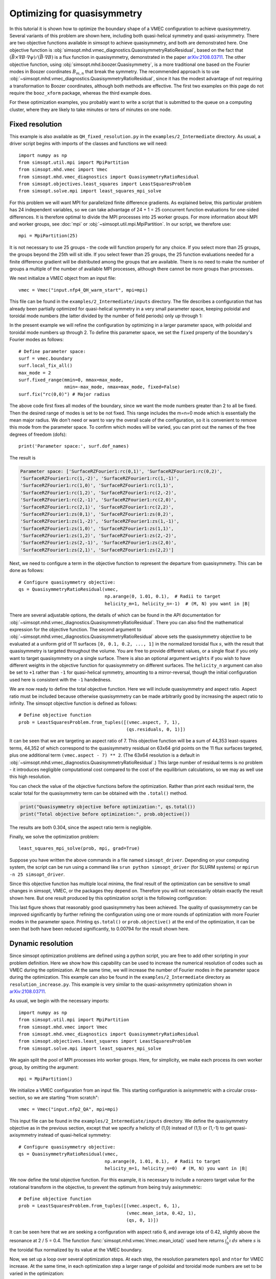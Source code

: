 Optimizing for quasisymmetry
============================

In this tutorial it is shown how to optimize the boundary shape of a
VMEC configuration to achieve quasisymmetry.  Several variants of this
problem are shown here, including both quasi-helical symmetry and
quasi-axisymmetry.  There are two objective functions available in
simsopt to achieve quasisymmetry, and both are demonstrated here.  One
objective function is
:obj:`simsopt.mhd.vmec_diagnostics.QuasisymmetryRatioResidual`, based
on the fact that :math:`(\vec{B}\times\nabla B
\cdot\nabla\psi)/(\vec{B}\cdot\nabla B)` is a flux function in
quasisymmetry, demonstrated in the paper `arXiv:2108.03711
<https://arxiv.org/pdf/2108.03711>`__.  The other objective function,
using :obj:`simsopt.mhd.boozer.Quasisymmetry`, is a more traditional
one based on the Fourier modes in Boozer coordinates :math:`B_{m,n}`
that break the symmetry. The recommended approach is to use
:obj:`~simsopt.mhd.vmec_diagnostics.QuasisymmetryRatioResidual`, since
it has the modest advantage of not requiring a transformation to
Boozer coordinates, although both methods are effective. The first two
examples on this page do not require the ``booz_xform`` package,
whereas the third example does.

For these optimization examples, you probably want to write a script
that is submitted to the queue on a computing cluster, where they are
likely to take minutes or tens of minutes on one node.



Fixed resolution
----------------

..
   This example was run on IPP-Cobra in /ptmp/mlan/20211217-01-simsopt_docs_tutorials/20211217-01-001_QH_fixed_resolution
   The final configuration is also available at
   ~/Box Sync/work21/wout_20211217-01-001_simsopt_docs_tutorials_nfp4_QH_warm_start_000_000038.nc

This example is also available as ``QH_fixed_resolution.py`` in the
``examples/2_Intermediate`` directory.  As usual, a driver script begins with
imports of the classes and functions we will need::

  import numpy as np
  from simsopt.util.mpi import MpiPartition
  from simsopt.mhd.vmec import Vmec
  from simsopt.mhd.vmec_diagnostics import QuasisymmetryRatioResidual
  from simsopt.objectives.least_squares import LeastSquaresProblem
  from simsopt.solve.mpi import least_squares_mpi_solve

For this problem we will want MPI for parallelized finite difference
gradients. As explained below, this particular problem has 24
independent variables, so we can take advantage of 24 + 1 = 25 concurrent
function evaluations for one-sided differences. It is therefore
optimal to divide the MPI processes into 25 worker groups. For more
information about MPI and worker groups, see :doc:`mpi` or
:obj:`~simsopt.util.mpi.MpiPartition`.  In our script, we therefore
use::

  mpi = MpiPartition(25)

It is not necessary to use 25 groups - the code will function properly
for any choice.  If you select more than 25 groups, the groups beyond
the 25th will sit idle. If you select fewer than 25 groups, the 25
function evaluations needed for a finite difference gradient will be
distributed among the groups that are available.  There is no need to
make the number of groups a multiple of the number of available MPI
processes, although there cannot be more groups than processes.

We next initialize a VMEC object from an input file::

  vmec = Vmec("input.nfp4_QH_warm_start", mpi=mpi)

This file can be found in the ``examples/2_Intermediate/inputs``
directory. The file describes a configuration that has already been
partially optimized for quasi-helical symmetry in a very small
parameter space, keeping poloidal and toroidal mode numbers (the
latter divided by the number of field periods) only up through 1:

.. image:: example_quasisymmetry_QH_before.png
   :width: 400

In the present example we will refine the configuration by optimizing
in a larger parameter space, with poloidal and toroidal mode numbers
up through 2. To define this parameter space, we set the ``fixed``
property of the boundary's Fourier modes as follows::

  # Define parameter space:
  surf = vmec.boundary
  surf.local_fix_all()
  max_mode = 2
  surf.fixed_range(mmin=0, mmax=max_mode,
                   nmin=-max_mode, nmax=max_mode, fixed=False)
  surf.fix("rc(0,0)") # Major radius

The above code first fixes all modes of the boundary, since we want
the mode numbers greater than 2 to all be fixed. Then the desired
range of modes is set to be not fixed. This range includes the m=n=0
mode which is essentially the mean major radius. We don't need or want
to vary the overall scale of the configuration, so it is convenient to
remove this mode from the parameter space. To confirm which modes will
be varied, you can print out the names of the free degrees of freedom
(dofs)::

  print('Parameter space:', surf.dof_names)

The result is

.. code-block::

   Parameter space: ['SurfaceRZFourier1:rc(0,1)', 'SurfaceRZFourier1:rc(0,2)',
   'SurfaceRZFourier1:rc(1,-2)', 'SurfaceRZFourier1:rc(1,-1)',
   'SurfaceRZFourier1:rc(1,0)', 'SurfaceRZFourier1:rc(1,1)',
   'SurfaceRZFourier1:rc(1,2)', 'SurfaceRZFourier1:rc(2,-2)',
   'SurfaceRZFourier1:rc(2,-1)', 'SurfaceRZFourier1:rc(2,0)',
   'SurfaceRZFourier1:rc(2,1)', 'SurfaceRZFourier1:rc(2,2)',
   'SurfaceRZFourier1:zs(0,1)', 'SurfaceRZFourier1:zs(0,2)',
   'SurfaceRZFourier1:zs(1,-2)', 'SurfaceRZFourier1:zs(1,-1)',
   'SurfaceRZFourier1:zs(1,0)', 'SurfaceRZFourier1:zs(1,1)',
   'SurfaceRZFourier1:zs(1,2)', 'SurfaceRZFourier1:zs(2,-2)',
   'SurfaceRZFourier1:zs(2,-1)', 'SurfaceRZFourier1:zs(2,0)',
   'SurfaceRZFourier1:zs(2,1)', 'SurfaceRZFourier1:zs(2,2)']

Next, we need to configure a term in the objective function to
represent the departure from quasisymmetry. This can be done as
follows::

  # Configure quasisymmetry objective:
  qs = QuasisymmetryRatioResidual(vmec,
                                  np.arange(0, 1.01, 0.1),  # Radii to target
				  helicity_m=1, helicity_n=-1)  # (M, N) you want in |B|

There are several adjustable options, the details of which can be
found in the API documentation for
:obj:`~simsopt.mhd.vmec_diagnostics.QuasisymmetryRatioResidual`.
There you can also find the mathematical expression for the objective
function.  The second argument to
:obj:`~simsopt.mhd.vmec_diagnostics.QuasisymmetryRatioResidual` above
sets the quasisymmetry objective to be evaluated at a uniform grid of
11 surfaces ``[0, 0.1, 0.2, ..., 1]`` in the normalized toroidal flux
:math:`s`, with the result that quasisymmetry is targeted throughout
the volume.  You are free to provide different values, or a single
float if you only want to target quasisymmetry on a single
surface. There is also an optional argument ``weights`` if you wish to
have different weights in the objective function for quasisymmetry on
different surfaces. The ``helicity_n`` argument can also be set to
``+1`` rather than ``-1`` for quasi-helical symmetry, amounting to a
mirror-reversal, though the initial configuration used here is
consistent with the ``-1`` handedness.

We are now ready to define the total objective function. Here we will
include quasisymmetry and aspect ratio. Aspect ratio must be included
because otherwise quasisymmetry can be made arbitrarily good by
increasing the aspect ratio to infinity. The simsopt objective
function is defined as follows::

  # Define objective function
  prob = LeastSquaresProblem.from_tuples([(vmec.aspect, 7, 1),
                                          (qs.residuals, 0, 1)])

It can be seen that we are targeting an aspect ratio of 7. This
objective function will be a sum of 44,353 least-squares terms, 44,352
of which correspond to the quasisymmetry residual on 63x64 grid points
on the 11 flux surfaces targeted, plus one additional term
``(vmec.aspect - 7) ** 2``. (The 63x64 resolution is a default in
:obj:`~simsopt.mhd.vmec_diagnostics.QuasisymmetryRatioResidual`.)  This
large number of residual terms is no problem - it introduces
negligible computational cost compared to the cost of the equilibrium
calculations, so we may as well use this high resolution.

You can check the value of the objective functions before the
optimization. Rather than print each residual term, the scalar total
for the quasisymmetry term can be obtained with the ``.total()``
method.

.. code-block::

   print("Quasisymmetry objective before optimization:", qs.total())
   print("Total objective before optimization:", prob.objective())

The results are both 0.304, since the aspect ratio term is negligible.

Finally, we solve the optimization problem::

  least_squares_mpi_solve(prob, mpi, grad=True)

Suppose you have written the above commands in a file named
``simsopt_driver``.  Depending on your computing system, the script
can be run using a command like ``srun python simsopt_driver`` (for
SLURM systems) or ``mpirun -n 25 simsopt_driver``.

Since this objective function has multiple local minima, the final
result of the optimization can be sensitive to small changes in
simsopt, VMEC, or the packages they depend on. Therefore you will not
necessarily obtain exactly the result shown here. But one result
produced by this optimization script is the following configuration:

.. image:: example_quasisymmetry_QH_after.png
   :width: 400
.. image:: example_quasisymmetry_QH_after_3D.png
   :width: 400
..
   Figure produced by ~/Box Sync/MATLAB/m20210207_plotVMECWout.m
.. image:: example_quasisymmetry_QH_after_Boozer.png
   :width: 400
..
   Figure produced by ~/Box Sync/work21/boozPlotHalfFluxUnfilled wout_20211217-01-001_simsopt_docs_tutorials_nfp4_QH_warm_start_000_000038.nc

This last figure shows that reasonably good quasisymmetry has been
achieved. The quality of quasisymmetry can be improved significantly
by further refining the configuration using one or more rounds of
optimization with more Fourier modes in the parameter space. Printing
``qs.total()`` or ``prob.objective()`` at the end of the optimization,
it can be seen that both have been reduced significantly, to 0.00794
for the result shown here.


Dynamic resolution
------------------
..
   This example was run on IPP-Cobra in /ptmp/mlan/20211217-01-simsopt_docs_tutorials/20211217-01-003_QA_dynamic_resolution
   The final configuration is also available at
   ~/Box Sync/work21/wout_20211217-01-003_simsopt_docs_tutorials_QA_dynamic_resolution_000_000205.nc

Since simsopt optimization problems are defined using a python script,
you are free to add other scripting in your problem definition. Here
we show how this capability can be used to increase the numerical
resolution of codes such as VMEC during the optimization. At the same
time, we will increase the number of Fourier modes in the parameter
space during the optimization. This example can also be found in the
``examples/2_Intermediate`` directory as
``resolution_increase.py``. This example is very similar to the
quasi-axisymmetry optimization shown in `arXiv:2108.03711
<https://arxiv.org/pdf/2108.03711>`__.

As usual, we begin with the necessary imports::

  import numpy as np
  from simsopt.util.mpi import MpiPartition
  from simsopt.mhd.vmec import Vmec
  from simsopt.mhd.vmec_diagnostics import QuasisymmetryRatioResidual
  from simsopt.objectives.least_squares import LeastSquaresProblem
  from simsopt.solve.mpi import least_squares_mpi_solve

We again split the pool of MPI processes into worker groups. Here, for
simplicity, we make each process its own worker group, by omitting the
argument::

  mpi = MpiPartition()

We initialize a VMEC configuration from an input file. This starting
configuration is axisymmetric with a circular cross-section, so we are
starting "from scratch"::

  vmec = Vmec("input.nfp2_QA", mpi=mpi)

This input file can be found in the ``examples/2_Intermediate/inputs``
directory. We define the quasisymmetry objective as in the previous
section, except that we specify a helicity of (1,0) instead of (1,1)
or (1,-1) to get quasi-axisymmetry instead of quasi-helical symmetry::

  # Configure quasisymmetry objective:
  qs = QuasisymmetryRatioResidual(vmec,
                                  np.arange(0, 1.01, 0.1),  # Radii to target
				  helicity_m=1, helicity_n=0)  # (M, N) you want in |B|
				  
We now define the total objective function. For this example, it is
necessary to include a nonzero target value for the rotational
transform in the objective, to prevent the optimum from being truly
axisymmetric::

  # Define objective function
  prob = LeastSquaresProblem.from_tuples([(vmec.aspect, 6, 1),
                                          (vmec.mean_iota, 0.42, 1),
                                          (qs, 0, 1)])

It can be seen here that we are seeking a configuration with aspect
ratio 6, and average iota of 0.42, slightly above the resonance at 2 /
5 = 0.4. The function :func:`simsopt.mhd.vmec.Vmec.mean_iota()` used
here returns :math:`\int_0^1 \iota\, ds` where :math:`s` is the
toroidal flux normalized by its value at the VMEC boundary.

Now, we set up a loop over several optimization steps. At each step,
the resolution parameters ``mpol`` and ``ntor`` for VMEC increase. At
the same time, in each optimization step a larger range of poloidal
and toroidal mode numbers are set to be varied in the optimization::

  for step in range(4):
      max_mode = step + 1
    
      # VMEC's mpol & ntor will be 3, 4, 5, 6:
      vmec.indata.mpol = 3 + step
      vmec.indata.ntor = vmec.indata.mpol
    
      if mpi.proc0_world:
          print("Beginning optimization with max_mode =", max_mode, \
                ", vmec mpol=ntor=", vmec.indata.mpol, \
                ". Previous vmec iteration = ", vmec.iter)

      # Define parameter space:
      surf.local_fix_all()
      surf.fixed_range(mmin=0, mmax=max_mode, 
                       nmin=-max_mode, nmax=max_mode, fixed=False)
      surf.fix("rc(0,0)") # Major radius

      # Carry out the optimization for this step:
      least_squares_mpi_solve(prob, mpi, grad=True)

      if mpi.proc0_world:
          print("Done optimization with max_mode =", max_mode, \
                ". Final vmec iteration = ", vmec.iter)

If you like, other parameters could be adjusted at each step too, such
as the radial resolution or number of iterations in VMEC, the solver
tolerances, or the maximum number of iteration of the optimization
algorithm.

As in the previous section, the final result of this optimization can
be sensitive to small changes in simsopt, VMEC, or the packages they
depend on. Therefore you will not necessarily obtain exactly the
result shown here. But one result produced by this optimization script
is the following configuration:

.. image:: example_quasisymmetry_QA_after.png
   :width: 400
.. image:: example_quasisymmetry_QA_after_3D.png
   :width: 400
..
   Figure produced by ~/Box Sync/MATLAB/m20210207_plotVMECWout.m
.. image:: example_quasisymmetry_QA_after_Boozer.png
   :width: 400
..
   Figure produced by ~/Box Sync/work21/boozPlotHalfFluxUnfilled wout_20211217-01-003_simsopt_docs_tutorials_QA_dynamic_resolution_000_000205.nc


Bmn objective
-------------

Here we show an alternative method of quasisymmetry optimization using
a different objective function,
:obj:`simsopt.mhd.boozer.Quasisymmetry`, based on the
symmetry-breaking Fourier mode aplitudes :math:`B_{m,n}` in Boozer
coordinates.  This example can also be found in the
``examples/2_Intermediate`` directory as
``resolution_increase_boozer.py``.

In this case, the imports needed are::

  from simsopt.util.mpi import MpiPartition
  from simsopt.mhd.vmec import Vmec
  from simsopt.mhd.boozer import Boozer, Quasisymmetry
  from simsopt.objectives.least_squares import LeastSquaresProblem
  from simsopt.solve.mpi import least_squares_mpi_solve

We again split the pool of MPI processes into worker groups and
initialize a ``Vmec`` object as in the previous example::

  mpi = MpiPartition()
  vmec = Vmec("input.nfp2_QA", mpi=mpi)

This input file, corresponding to an axisymmetric torus with circular
cross-section, can be found in the ``examples/2_Intermediate/inputs``
directory. Next, this alternative quasisymmetry objective can be
created as follows::

  # Configure quasisymmetry objective:
  boozer = Boozer(vmec)
  qs = Quasisymmetry(boozer,
                     0.5, # Radius to target
                     1, 0) # (M, N) you want in |B|

There are several adjustable options, the details of which can be
found in the API documentation for :obj:`~simsopt.mhd.boozer.Boozer`
and :obj:`~simsopt.mhd.boozer.Quasisymmetry`. The numerical resolution
of the Boozer-coordinate transformation can be adjusted by passing
parameters to the :obj:`~simsopt.mhd.boozer.Boozer` constructor, as in
``Boozer(vmec, mpol=64, ntor=32)``. The second argument to
``Quasisymmetry`` above sets the quasisymmetry objective to be
evaluated at normalized toroidal flux of 0.5, but you are free to
provide different values.  Or, a list of values can be provided to
target quasisymmetry on multiple surfaces. The
:obj:`~simsopt.mhd.boozer.Quasisymmetry` also has optional arguments
to adjust the normalization and weighting of different Fourier modes.

We now define the total objective function. As with the previous
quasi-axisymmetry example, it is necessary to include a nonzero target
value for the rotational transform in the objective, to prevent the
optimum from being truly axisymmetric. Here we will constrain iota
at the edge and magnetic axis, in order to prescribe the magnetic shear::

  # Define objective function
  prob = LeastSquaresProblem.from_tuples([(vmec.aspect, 6, 1),
                                          (vmec.iota_axis, 0.465, 1),
                                          (vmec.iota_edge, 0.495, 1),
                                          (qs, 0, 1)])

It can be seen here that we are seeking a configuration with aspect
ratio 6, and iota slightly below 0.5.

Now, we set up a loop over several optimization steps. At each step,
the resolution parameters ``mpol`` and ``ntor`` for VMEC increase, as
do the the Fourier resolution parameters for ``booz_xform``. At the
same time, in each optimization step a larger range of poloidal and
toroidal mode numbers are set to be varied in the optimization::

  for step in range(4):
      max_mode = step + 1
    
      # VMEC's mpol & ntor will be 3, 4, 5, 6:
      vmec.indata.mpol = 3 + step
      vmec.indata.ntor = vmec.indata.mpol

      # booz_xform's mpol & ntor will be 16, 24, 32, 40:
      boozer.mpol = 16 + step * 8
      boozer.ntor = boozer.mpol
    
      if mpi.proc0_world:
          print("Beginning optimization with max_mode =", max_mode, \
                ", vmec mpol=ntor=", vmec.indata.mpol, \
                ", boozer mpol=ntor=", boozer.mpol, \
                ". Previous vmec iteration = ", vmec.iter)

      # Define parameter space:
      surf.local_fix_all()
      surf.fixed_range(mmin=0, mmax=max_mode, 
                       nmin=-max_mode, nmax=max_mode, fixed=False)
      surf.fix("rc(0,0)") # Major radius

      # Carry out the optimization for this step:
      least_squares_mpi_solve(prob, mpi, grad=True)

      if mpi.proc0_world:
          print("Done optimization with max_mode =", max_mode, \
                ". Final vmec iteration = ", vmec.iter)

If you like, other parameters could be adjusted at each step too, such
as the radial resolution or number of iterations in VMEC, the solver
tolerances, or the maximum number of iteration of the optimization
algorithm.

As with the previous examples, the final result of this optimization
can be sensitive to small changes in simsopt, VMEC, or the packages
they depend on. Therefore you will not necessarily obtain exactly the
result shown here. But one result produced by this optimization script
is the following configuration:

.. image:: example_quasisymmetry_QA_Bmn_after.png
   :width: 400
.. image:: example_quasisymmetry_QA_Bmn_after_3D.png
   :width: 400
..
   Figure produced by ~/Box Sync/MATLAB/m20210207_plotVMECWout.m
.. image:: example_quasisymmetry_QA_Bmn_after_Boozer.png
   :width: 400
..
   Figure produced by ~/Box Sync/work21/boozPlotHalfFluxUnfilled simsopt_nfp2_QA_20210328-01-020_000_000251/wout_simsopt_nfp2_QA_20210328-01-020_000_000251_scaled.nc
